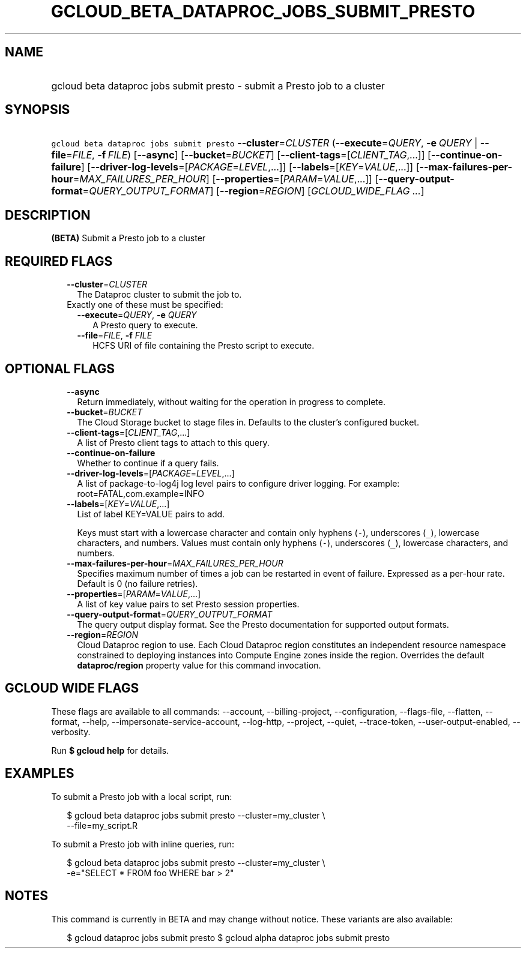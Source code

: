 
.TH "GCLOUD_BETA_DATAPROC_JOBS_SUBMIT_PRESTO" 1



.SH "NAME"
.HP
gcloud beta dataproc jobs submit presto \- submit a Presto job to a cluster



.SH "SYNOPSIS"
.HP
\f5gcloud beta dataproc jobs submit presto\fR \fB\-\-cluster\fR=\fICLUSTER\fR (\fB\-\-execute\fR=\fIQUERY\fR,\ \fB\-e\fR\ \fIQUERY\fR\ |\ \fB\-\-file\fR=\fIFILE\fR,\ \fB\-f\fR\ \fIFILE\fR) [\fB\-\-async\fR] [\fB\-\-bucket\fR=\fIBUCKET\fR] [\fB\-\-client\-tags\fR=[\fICLIENT_TAG\fR,...]] [\fB\-\-continue\-on\-failure\fR] [\fB\-\-driver\-log\-levels\fR=[\fIPACKAGE\fR=\fILEVEL\fR,...]] [\fB\-\-labels\fR=[\fIKEY\fR=\fIVALUE\fR,...]] [\fB\-\-max\-failures\-per\-hour\fR=\fIMAX_FAILURES_PER_HOUR\fR] [\fB\-\-properties\fR=[\fIPARAM\fR=\fIVALUE\fR,...]] [\fB\-\-query\-output\-format\fR=\fIQUERY_OUTPUT_FORMAT\fR] [\fB\-\-region\fR=\fIREGION\fR] [\fIGCLOUD_WIDE_FLAG\ ...\fR]



.SH "DESCRIPTION"

\fB(BETA)\fR Submit a Presto job to a cluster



.SH "REQUIRED FLAGS"

.RS 2m
.TP 2m
\fB\-\-cluster\fR=\fICLUSTER\fR
The Dataproc cluster to submit the job to.

.TP 2m

Exactly one of these must be specified:

.RS 2m
.TP 2m
\fB\-\-execute\fR=\fIQUERY\fR, \fB\-e\fR \fIQUERY\fR
A Presto query to execute.

.TP 2m
\fB\-\-file\fR=\fIFILE\fR, \fB\-f\fR \fIFILE\fR
HCFS URI of file containing the Presto script to execute.


.RE
.RE
.sp

.SH "OPTIONAL FLAGS"

.RS 2m
.TP 2m
\fB\-\-async\fR
Return immediately, without waiting for the operation in progress to complete.

.TP 2m
\fB\-\-bucket\fR=\fIBUCKET\fR
The Cloud Storage bucket to stage files in. Defaults to the cluster's configured
bucket.

.TP 2m
\fB\-\-client\-tags\fR=[\fICLIENT_TAG\fR,...]
A list of Presto client tags to attach to this query.

.TP 2m
\fB\-\-continue\-on\-failure\fR
Whether to continue if a query fails.

.TP 2m
\fB\-\-driver\-log\-levels\fR=[\fIPACKAGE\fR=\fILEVEL\fR,...]
A list of package\-to\-log4j log level pairs to configure driver logging. For
example: root=FATAL,com.example=INFO

.TP 2m
\fB\-\-labels\fR=[\fIKEY\fR=\fIVALUE\fR,...]
List of label KEY=VALUE pairs to add.

Keys must start with a lowercase character and contain only hyphens (\f5\-\fR),
underscores (\f5_\fR), lowercase characters, and numbers. Values must contain
only hyphens (\f5\-\fR), underscores (\f5_\fR), lowercase characters, and
numbers.

.TP 2m
\fB\-\-max\-failures\-per\-hour\fR=\fIMAX_FAILURES_PER_HOUR\fR
Specifies maximum number of times a job can be restarted in event of failure.
Expressed as a per\-hour rate. Default is 0 (no failure retries).

.TP 2m
\fB\-\-properties\fR=[\fIPARAM\fR=\fIVALUE\fR,...]
A list of key value pairs to set Presto session properties.

.TP 2m
\fB\-\-query\-output\-format\fR=\fIQUERY_OUTPUT_FORMAT\fR
The query output display format. See the Presto documentation for supported
output formats.

.TP 2m
\fB\-\-region\fR=\fIREGION\fR
Cloud Dataproc region to use. Each Cloud Dataproc region constitutes an
independent resource namespace constrained to deploying instances into Compute
Engine zones inside the region. Overrides the default \fBdataproc/region\fR
property value for this command invocation.


.RE
.sp

.SH "GCLOUD WIDE FLAGS"

These flags are available to all commands: \-\-account, \-\-billing\-project,
\-\-configuration, \-\-flags\-file, \-\-flatten, \-\-format, \-\-help,
\-\-impersonate\-service\-account, \-\-log\-http, \-\-project, \-\-quiet,
\-\-trace\-token, \-\-user\-output\-enabled, \-\-verbosity.

Run \fB$ gcloud help\fR for details.



.SH "EXAMPLES"

To submit a Presto job with a local script, run:

.RS 2m
$ gcloud beta dataproc jobs submit presto \-\-cluster=my_cluster \e
    \-\-file=my_script.R
.RE

To submit a Presto job with inline queries, run:

.RS 2m
$ gcloud beta dataproc jobs submit presto \-\-cluster=my_cluster \e
    \-e="SELECT * FROM foo WHERE bar > 2"
.RE



.SH "NOTES"

This command is currently in BETA and may change without notice. These variants
are also available:

.RS 2m
$ gcloud dataproc jobs submit presto
$ gcloud alpha dataproc jobs submit presto
.RE

